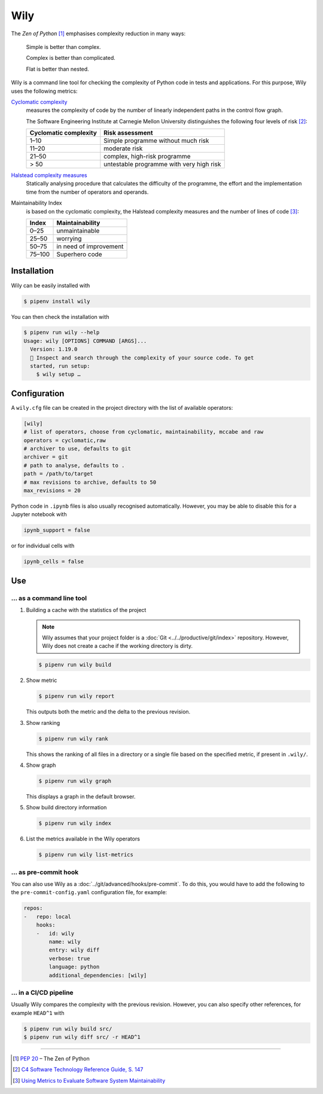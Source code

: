 .. SPDX-FileCopyrightText: 2021 Veit Schiele
..
.. SPDX-License-Identifier: BSD-3-Clause

Wily
====

The *Zen of Python* [#]_ emphasises complexity reduction in many ways:

    Simple is better than complex.

    Complex is better than complicated.

    Flat is better than nested.

Wily is a command line tool for checking the complexity of Python code in tests
and applications. For this purpose, Wily uses the following metrics:

`Cyclomatic complexity <https://en.wikipedia.org/wiki/Cyclomatic_complexity>`_
    measures the complexity of code by the number of linearly independent paths
    in the control flow graph.

    The Software Engineering Institute at Carnegie Mellon University
    distinguishes the following four levels of risk [#]_:

    +--------------------------------+--------------------------------+
    | Cyclomatic complexity          | Risk assessment                |
    +================================+================================+
    |  1–10                          | Simple programme without much  |
    |                                | risk                           |
    +--------------------------------+--------------------------------+
    | 11–20                          | moderate risk                  |
    +--------------------------------+--------------------------------+
    | 21–50                          | complex, high-risk programme   |
    +--------------------------------+--------------------------------+
    | > 50                           | untestable programme with very |
    |                                | high risk                      |
    +--------------------------------+--------------------------------+

`Halstead complexity measures <https://en.wikipedia.org/wiki/Halstead_complexity_measures>`_
    Statically analysing procedure that calculates the difficulty of the
    programme, the effort and the implementation time from the number of
    operators and operands.
Maintainability Index
    is based on the cyclomatic complexity, the Halstead complexity measures and
    the number of lines of code [#]_:

    +--------------------------------+--------------------------------+
    | Index                          | Maintainability                |
    +================================+================================+
    |  0–25                          | unmaintainable                 |
    +--------------------------------+--------------------------------+
    | 25–50                          | worrying                       |
    +--------------------------------+--------------------------------+
    | 50–75                          | in need of improvement         |
    +--------------------------------+--------------------------------+
    | 75–100                         | Superhero code                 |
    +--------------------------------+--------------------------------+

.. seealso::

   * `Docs <https://wily.readthedocs.io/en/latest/>`_
   * `GitHub <https://github.com/tonybaloney/wily>`_
   * `PyPI <https://pypi.org/project/wily/>`_
   * `wily-pycharm <https://github.com/tonybaloney/wily-pycharm>`_

Installation
------------

Wily can be easily installed with

.. code-block:: console

    $ pipenv install wily

You can then check the installation with

.. code-block:: console

    $ pipenv run wily --help
    Usage: wily [OPTIONS] COMMAND [ARGS]...
      Version: 1.19.0
      🦊 Inspect and search through the complexity of your source code. To get
      started, run setup:
        $ wily setup …

Configuration
-------------

A ``wily.cfg`` file can be created in the project directory with the list of
available operators:

.. code-block:: ini

    [wily]
    # list of operators, choose from cyclomatic, maintainability, mccabe and raw
    operators = cyclomatic,raw
    # archiver to use, defaults to git
    archiver = git
    # path to analyse, defaults to .
    path = /path/to/target
    # max revisions to archive, defaults to 50
    max_revisions = 20

Python code in ``.ipynb`` files is also usually recognised automatically.
However, you may be able to disable this for a Jupyter notebook with

.. code-block:: python

    ipynb_support = false

or for individual cells with

.. code-block:: python

    ipynb_cells = false

Use
---

… as a command line tool
~~~~~~~~~~~~~~~~~~~~~~~~

#. Building a cache with the statistics of the project

   .. note::
      Wily assumes that your project folder is a :doc:`Git
      <../../productive/git/index>` repository. However, Wily does not create a
      cache if the working directory is dirty.

   .. code-block:: console

        $ pipenv run wily build

#. Show metric

   .. code-block:: console

        $ pipenv run wily report

   This outputs both the metric and the delta to the previous revision.

#. Show ranking

   .. code-block:: console

        $ pipenv run wily rank

   This shows the ranking of all files in a directory or a single file based on
   the specified metric, if present in ``.wily/``.

#. Show graph

   .. code-block:: console

        $ pipenv run wily graph

   This displays a graph in the default browser.

#. Show build directory information

   .. code-block:: console

        $ pipenv run wily index

#. List the metrics available in the Wily operators

   .. code-block:: console

        $ pipenv run wily list-metrics

… as pre-commit hook
~~~~~~~~~~~~~~~~~~~~

You can also use Wily as a :doc:`../git/advanced/hooks/pre-commit`. To do this, you would
have to add the following to the ``pre-commit-config.yaml`` configuration file, for example:

.. code-block:: yaml

    repos:
    -   repo: local
        hooks:
        -   id: wily
            name: wily
            entry: wily diff
            verbose: true
            language: python
            additional_dependencies: [wily]

… in a CI/CD pipeline
~~~~~~~~~~~~~~~~~~~~~

Usually Wily compares the complexity with the previous revision. However, you
can also specify other references, for example ``HEAD^1`` with

.. code-block:: console

    $ pipenv run wily build src/
    $ pipenv run wily diff src/ -r HEAD^1

----

.. [#] :pep:`20` – The Zen of Python
.. [#] `C4 Software Technology Reference Guide, S. 147
       <https://resources.sei.cmu.edu/asset_files/Handbook/1997_002_001_16523.pdf>`_
.. [#] `Using Metrics to Evaluate Software System Maintainability
       <https://www.ecs.csun.edu/~rlingard/comp589/ColemanPaper.pdf>`_
